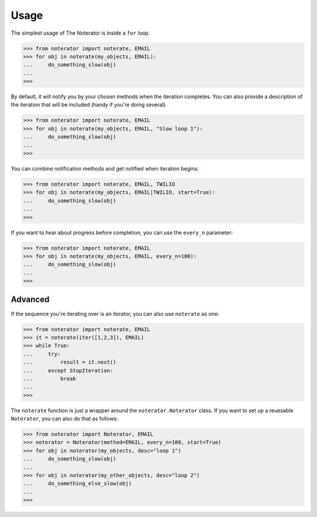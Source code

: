 =====
Usage
=====

The simplest usage of The Noterator is inside a ``for`` loop.

.. code-block:: pycon

    >>> from noterator import noterate, EMAIL
    >>> for obj in noterate(my_objects, EMAIL):
    ...     do_something_slow(obj)
    ...
    >>>

By default, it will notify you by your chosen methods when the iteration completes.
You can also provide a description of the iteration that will be included (handy if you're doing several).

.. code-block:: pycon

    >>> from noterator import noterate, EMAIL
    >>> for obj in noterate(my_objects, EMAIL, "Slow loop 1"):
    ...     do_something_slow(obj)
    ...
    >>>

You can combine notification methods and get notified when iteration begins:

.. code-block:: pycon

    >>> from noterator import noterate, EMAIL, TWILIO
    >>> for obj in noterate(my_objects, EMAIL|TWILIO, start=True):
    ...     do_something_slow(obj)
    ...
    >>>

If you want to hear about progress before completion, you can use the ``every_n`` parameter:

.. code-block:: pycon

    >>> from noterator import noterate, EMAIL
    >>> for obj in noterate(my_objects, EMAIL, every_n=100):
    ...     do_something_slow(obj)
    ...
    >>>

Advanced
========

If the sequence you're iterating over is an iterator, you can also use ``noterate`` as one:

.. code-block:: pycon

    >>> from noterator import noterate, EMAIL
    >>> it = noterate(iter([1,2,3]), EMAIL)
    >>> while True:
    ...     try:
    ...         result = it.next()
    ...     except StopIteration:
    ...         break
    ...
    >>>

The ``noterate`` function is just a wrapper around the ``noterator.Noterator`` class.
If you want to set up a reuesable ``Noterator``, you can also do that as follows:

.. code-block:: pycon

    >>> from noterator import Noterator, EMAIL
    >>> noterator = Noterator(method=EMAIL, every_n=100, start=True)
    >>> for obj in noterator(my_objects, desc="loop 1")
    ...     do_something_slow(obj)
    ...
    >>> for obj in noterator(my_other_objects, desc="loop 2")
    ...     do_something_else_slow(obj)
    ...
    >>>
